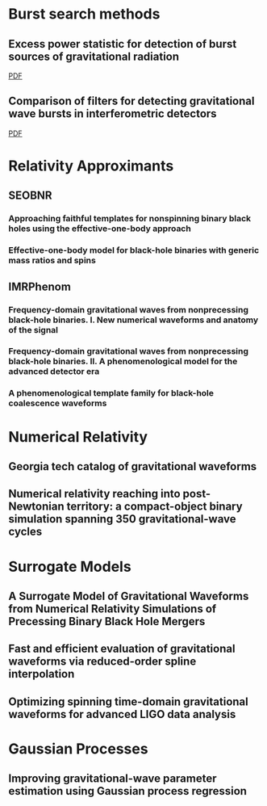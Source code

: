 * Burst search methods
** Excess power statistic for detection of burst sources of gravitational radiation
   :PROPERTIES:
   :TITLE:    Excess power statistic for detection of burst sources of gravitational radiation
   :BTYPE:    article
   :CUSTOM_ID: PhysRevD.63.042003
   :AUTHOR:   Anderson, Warren G. and Brady, Patrick R. and Creighton, Jolien D. E. and Flanagan, \'Eanna \'E.
   :JOURNAL:  Phys. Rev. D
   :VOLUME:   63
   :ISSUE:    4
   :PAGES:    042003
   :NUMPAGES: 20
   :YEAR:     2001
   :MONTH:    Jan
   :PUBLISHER: American Physical Society
   :DOI:      10.1103/PhysRevD.63.042003
   :URL:      https://link.aps.org/doi/10.1103/PhysRevD.63.042003
   :END:

   [[file:../papers/PhysRevD.63.042003.pdf][PDF]]
** Comparison of filters for detecting gravitational wave bursts in interferometric detectors
   :PROPERTIES:
   :TITLE:    Comparison of filters for detecting gravitational wave bursts in interferometric detectors
   :BTYPE:    article
   :CUSTOM_ID: PhysRevD.67.062004
   :AUTHOR:   Arnaud, Nicolas and Barsuglia, Matteo and Bizouard, Marie-Anne and Brisson, Violette and Cavalier, Fabien and Davier, Michel and Hello, Patrice and Kreckelbergh, Stephane and Porter, Edward K. and Pradier, Thierry
   :JOURNAL:  Phys. Rev. D
   :VOLUME:   67
   :ISSUE:    6
   :PAGES:    062004
   :NUMPAGES: 13
   :YEAR:     2003
   :MONTH:    Mar
   :PUBLISHER: American Physical Society
   :DOI:      10.1103/PhysRevD.67.062004
   :URL:      https://link.aps.org/doi/10.1103/PhysRevD.67.062004
   :END:

   [[file:../papers/PhysRevD.67.062004.pdf][PDF]]



* Relativity Approximants
** SEOBNR
*** Approaching faithful templates for nonspinning binary black holes using the effective-one-body approach
    :PROPERTIES:
    :TITLE:    Approaching faithful templates for nonspinning binary black holes using the effective-one-body approach
    :BTYPE:    article
    :CUSTOM_ID: 2007PhRvD..76j4049B
    :AUTHOR:   {Buonanno}, A. and {Pan}, Y. and {Baker}, J.~G. and {Centrella}, J. and {Kelly}, B.~J. and {McWilliams}, S.~T. and {van Meter}, J.~R.
    :JOURNAL:  \prd
    :ARCHIVEPREFIX: arXiv
    :EPRINT:   0706.3732
    :PRIMARYCLASS: gr-qc
    :KEYWORDS: Post-Newtonian approximation, perturbation theory, related approximations, Numerical relativity, Wave generation and sources, Classical black holes
    :YEAR:     2007
    :MONTH:    nov
    :VOLUME:   76
    :NUMBER:   10
    :EID:      104049
    :PAGES:    104049
    :DOI:      10.1103/PhysRevD.76.104049
    :ADSURL:   http://adsabs.harvard.edu/abs/2007PhRvD..76j4049B
    :ADSNOTE:  Provided by the SAO/NASA Astrophysics Data System
    :END:

*** Effective-one-body model for black-hole binaries with generic mass ratios and spins
    :PROPERTIES:
    :TITLE:    Effective-one-body model for black-hole binaries with generic mass ratios and spins
    :BTYPE:    article
    :CUSTOM_ID: 2014PhRvD..89f1502T
    :AUTHOR:   {Taracchini}, A. and {Buonanno}, A. and {Pan}, Y. and {Hinderer}, T. and {Boyle}, M. and {Hemberger}, D.~A. and {Kidder}, L.~E. and {Lovelace}, G. and {Mrou{\'e}}, A.~H. and {Pfeiffer}, H.~P. and {Scheel}, M.~A. and {Szil{\'a}gyi}, B. and {Taylor}, N.~W. and {Zenginoglu}, A.
    :JOURNAL:  \prd
    :ARCHIVEPREFIX: arXiv
    :EPRINT:   1311.2544
    :PRIMARYCLASS: gr-qc
    :KEYWORDS: Numerical relativity, Numerical studies of black holes and black-hole binaries, Post-Newtonian approximation, perturbation theory, related approximations, Gravitational waves: theory
    :YEAR:     2014
    :MONTH:    mar
    :VOLUME:   89
    :NUMBER:   6
    :EID:      061502
    :PAGES:    061502
    :DOI:      10.1103/PhysRevD.89.061502
    :ADSURL:   http://adsabs.harvard.edu/abs/2014PhRvD..89f1502T
    :ADSNOTE:  Provided by the SAO/NASA Astrophysics Data System
    :END:
** IMRPhenom
*** Frequency-domain gravitational waves from nonprecessing black-hole binaries. I. New numerical waveforms and anatomy of the signal
    :PROPERTIES:
    :TITLE:    Frequency-domain gravitational waves from nonprecessing black-hole binaries. I. New numerical waveforms and anatomy of the signal
    :BTYPE:    article
    :CUSTOM_ID: 2016PhRvD..93d4006H
    :AUTHOR:   {Husa}, S. and {Khan}, S. and {Hannam}, M. and {P{\"u}rrer}, M. and {Ohme}, F. and {Forteza}, X.~J. and {Boh{\'e}}, A.
    :JOURNAL:  \prd
    :ARCHIVEPREFIX: arXiv
    :EPRINT:   1508.07250
    :PRIMARYCLASS: gr-qc
    :YEAR:     2016
    :MONTH:    feb
    :VOLUME:   93
    :NUMBER:   4
    :EID:      044006
    :PAGES:    044006
    :DOI:      10.1103/PhysRevD.93.044006
    :ADSURL:   http://adsabs.harvard.edu/abs/2016PhRvD..93d4006H
    :ADSNOTE:  Provided by the SAO/NASA Astrophysics Data System
    :END:
*** Frequency-domain gravitational waves from nonprecessing black-hole binaries. II. A phenomenological model for the advanced detector era
    :PROPERTIES:
    :TITLE:    Frequency-domain gravitational waves from nonprecessing black-hole binaries. II. A phenomenological model for the advanced detector era
    :BTYPE:    article
    :CUSTOM_ID: 2016PhRvD..93d4007K
    :AUTHOR:   {Khan}, S. and {Husa}, S. and {Hannam}, M. and {Ohme}, F. and {P{\"u}rrer}, M. and {Forteza}, X.~J. and {Boh{\'e}}, A.
    :JOURNAL:  \prd
    :ARCHIVEPREFIX: arXiv
    :EPRINT:   1508.07253
    :PRIMARYCLASS: gr-qc
    :YEAR:     2016
    :MONTH:    feb
    :VOLUME:   93
    :NUMBER:   4
    :EID:      044007
    :PAGES:    044007
    :DOI:      10.1103/PhysRevD.93.044007
    :ADSURL:   http://adsabs.harvard.edu/abs/2016PhRvD..93d4007K
    :ADSNOTE:  Provided by the SAO/NASA Astrophysics Data System
    :END:

*** A phenomenological template family for black-hole coalescence waveforms
    :PROPERTIES:
    :TITLE:    A phenomenological template family for black-hole coalescence waveforms
    :BTYPE:    article
    :CUSTOM_ID: 2007CQGra..24S.689A
    :AUTHOR:   {Ajith}, P. and {Babak}, S. and {Chen}, Y. and {Hewitson}, M. and {Krishnan}, B. and {Whelan}, J.~T. and {Br{\"u}gmann}, B. and {Diener}, P. and {Gonzalez}, J. and {Hannam}, M. and {Husa}, S. and {Koppitz}, M. and {Pollney}, D. and {Rezzolla}, L. and {Santamar{\'{\i}}a}, L. and {Sintes}, A.~M. and {Sperhake}, U. and {Thornburg}, J.
    :JOURNAL:  Classical and Quantum Gravity
    :ARCHIVEPREFIX: arXiv
    :EPRINT:   0704.3764
    :PRIMARYCLASS: gr-qc
    :YEAR:     2007
    :MONTH:    oct
    :VOLUME:   24
    :PAGES:    S689-S699
    :DOI:      10.1088/0264-9381/24/19/S31
    :ADSURL:   http://adsabs.harvard.edu/abs/2007CQGra..24S.689A
    :ADSNOTE:  Provided by the SAO/NASA Astrophysics Data System
    :END:

* Numerical Relativity
** Georgia tech catalog of gravitational waveforms
   :PROPERTIES:
   :TITLE:    Georgia tech catalog of gravitational waveforms
   :BTYPE:    article
   :CUSTOM_ID: 2016CQGra..33t4001J
   :AUTHOR:   {Jani}, K. and {Healy}, J. and {Clark}, J.~A. and {London}, L. and {Laguna}, P. and {Shoemaker}, D.
   :JOURNAL:  Classical and Quantum Gravity
   :ARCHIVEPREFIX: arXiv
   :EPRINT:   1605.03204
   :PRIMARYCLASS: gr-qc
   :YEAR:     2016
   :MONTH:    oct
   :VOLUME:   33
   :NUMBER:   20
   :EID:      204001
   :PAGES:    204001
   :DOI:      10.1088/0264-9381/33/20/204001
   :ADSURL:   http://adsabs.harvard.edu/abs/2016CQGra..33t4001J
   :ADSNOTE:  Provided by the SAO/NASA Astrophysics Data System
   :END:

** Numerical relativity reaching into post-Newtonian territory: a compact-object binary simulation spanning 350 gravitational-wave cycles
   :PROPERTIES:
   :TITLE:    Numerical relativity reaching into post-Newtonian territory: a compact-object binary simulation spanning 350 gravitational-wave cycles
   :BTYPE:    article
   :CUSTOM_ID: 2015arXiv150204953S
   :AUTHOR:   {Szilagyi}, Bela and {Blackman}, Jonathan and {Buonanno}, Alessandra and {Taracchini}, Andrea and {Pfeiffer}, Harald P. and {Scheel}, Mark A. and {Chu}, Tony and {Kidder}, Lawrence E. and {Pan}, Yi
   :JOURNAL:  arXiv e-prints
   :KEYWORDS: General Relativity and Quantum Cosmology
   :YEAR:     2015
   :MONTH:    Feb
   :EID:      arXiv:1502.04953
   :PAGES:    arXiv:1502.04953
   :ABSTRACT: We present the first numerical-relativity simulation of a compact-object binary whose gravitational waveform is long enough to cover the entire frequency band of advanced gravitational-wave detectors, such as LIGO, Virgo and KAGRA, for mass ratio 7 and total mass as low as $45.5\,M_\odot$. We find that effective-one-body models, either uncalibrated or calibrated against substantially shorter numerical-relativity waveforms at smaller mass ratios, reproduce our new waveform remarkably well, with a negligible loss in detection rate due to modeling error. In contrast, post- Newtonian inspiral waveforms and existing calibrated phenomenological inspiral-merger-ringdown waveforms display greater disagreement with our new simulation. The disagreement varies substantially depending on the specific post-Newtonian approximant used.
   :ARCHIVEPREFIX: arXiv
   :EPRINT:   1502.04953
   :PRIMARYCLASS: gr-qc
   :ADSURL:   https://ui.adsabs.harvard.edu/abs/2015arXiv150204953S
   :ADSNOTE:  Provided by the SAO/NASA Astrophysics Data System
   :END:

* Surrogate Models
** A Surrogate Model of Gravitational Waveforms from Numerical Relativity Simulations of Precessing Binary Black Hole Mergers
   :PROPERTIES:
   :TITLE:    A Surrogate Model of Gravitational Waveforms from Numerical Relativity Simulations of Precessing Binary Black Hole Mergers
   :BTYPE:    article
   :CUSTOM_ID:
   :AUTHOR:   {Blackman}, J and {Field}, S and Scheel, M and Galley, C and Hemberger D, and Schmidt, P and Smith R
   :JOURNAL:  DCC
   :YEAR:     2017
   :VOLUME:
   :NUMBER:
   :PAGES:
   :MONTH:
   :NOTE:
   :ANNOTE:
   :END:

** Fast and efficient evaluation of gravitational waveforms via reduced-order spline interpolation
   :PROPERTIES:
   :TITLE:    Fast and efficient evaluation of gravitational waveforms via reduced-order spline interpolation
   :BTYPE:    article
   :CUSTOM_ID: 2016arXiv161107529G
   :AUTHOR:   {Galley}, C.~R. and {Schmidt}, P.
   :JOURNAL:  ArXiv e-prints
   :ARCHIVEPREFIX: arXiv
   :EPRINT:   1611.07529
   :PRIMARYCLASS: gr-qc
   :KEYWORDS: General Relativity and Quantum Cosmology
   :YEAR:     2016
   :MONTH:    nov
   :ADSURL:   http://adsabs.harvard.edu/abs/2016arXiv161107529G
   :ADSNOTE:  Provided by the SAO/NASA Astrophysics Data System
   :END:

** Optimizing spinning time-domain gravitational waveforms for advanced LIGO data analysis
   :PROPERTIES:
   :TITLE:    Optimizing spinning time-domain gravitational waveforms for advanced LIGO data analysis
   :BTYPE:    article
   :CUSTOM_ID: 2016CQGra..33l5025D
   :AUTHOR:   {Devine}, C. and {Etienne}, Z.~B. and {McWilliams}, S.~T.
   :JOURNAL:  Classical and Quantum Gravity
   :ARCHIVEPREFIX: arXiv
   :EPRINT:   1601.03393
   :PRIMARYCLASS: astro-ph.HE
   :YEAR:     2016
   :MONTH:    jun
   :VOLUME:   33
   :NUMBER:   12
   :EID:      125025
   :PAGES:    125025
   :DOI:      10.1088/0264-9381/33/12/125025
   :ADSURL:   http://adsabs.harvard.edu/abs/2016CQGra..33l5025D
   :ADSNOTE:  Provided by the SAO/NASA Astrophysics Data System
   :END:


* Gaussian Processes
** Improving gravitational-wave parameter estimation using Gaussian process regression
   :PROPERTIES:
   :TITLE:    Improving gravitational-wave parameter estimation using Gaussian process regression
   :BTYPE:    article
   :CUSTOM_ID: 2016PhRvD..93f4001M
   :AUTHOR:   {Moore}, C.~J. and {Berry}, C.~P.~L. and {Chua}, A.~J.~K. and {Gair}, J.~R.
   :JOURNAL:  \prd
   :ARCHIVEPREFIX: arXiv
   :EPRINT:   1509.04066
   :PRIMARYCLASS: gr-qc
   :YEAR:     2016
   :MONTH:    mar
   :VOLUME:   93
   :NUMBER:   6
   :EID:      064001
   :PAGES:    064001
   :DOI:      10.1103/PhysRevD.93.064001
   :ADSURL:   http://adsabs.harvard.edu/abs/2016PhRvD..93f4001M
   :ADSNOTE:  Provided by the SAO/NASA Astrophysics Data System
   :END:
